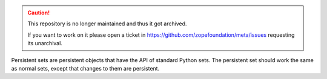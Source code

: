 .. caution::

    This repository is no longer maintained and thus it got archived.

    If you want to work on it please open a ticket in
    https://github.com/zopefoundation/meta/issues requesting its unarchival.

Persistent sets are persistent objects that have the API of standard
Python sets.  The persistent set should work the same as normal sets,
except that changes to them are persistent.
